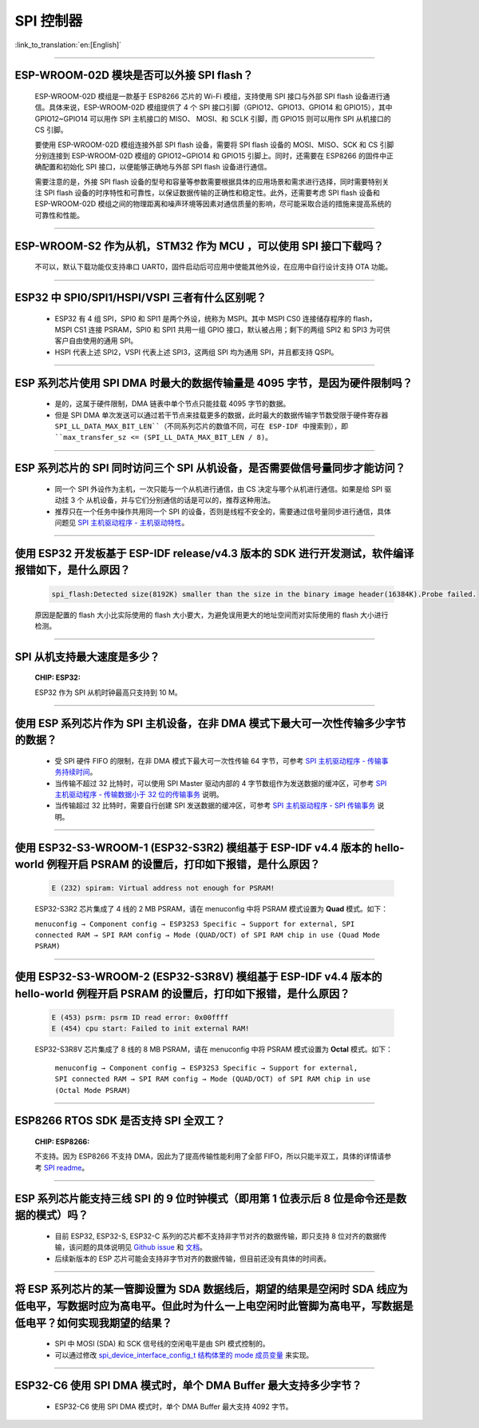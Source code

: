 SPI 控制器
============

:link_to_translation:`en:[English]`

.. raw:: html

   <style>
   body {counter-reset: h2}
     h2 {counter-reset: h3}
     h2:before {counter-increment: h2; content: counter(h2) ". "}
     h3:before {counter-increment: h3; content: counter(h2) "." counter(h3) ". "}
     h2.nocount:before, h3.nocount:before, { content: ""; counter-increment: none }
   </style>

--------------

ESP-WROOM-02D 模块是否可以外接 SPI flash？
-----------------------------------------------------

  ESP-WROOM-02D 模组是一款基于 ESP8266 芯片的 Wi-Fi 模组，支持使用 SPI 接口与外部 SPI flash 设备进行通信。具体来说，ESP-WROOM-02D 模组提供了 4 个 SPI 接口引脚（GPIO12、GPIO13、GPIO14 和 GPIO15），其中 GPIO12~GPIO14 可以用作 SPI 主机接口的 MISO、 MOSI、和 SCLK 引脚，而 GPIO15 则可以用作 SPI 从机接口的 CS 引脚。

  要使用 ESP-WROOM-02D 模组连接外部 SPI flash 设备，需要将 SPI flash 设备的 MOSI、MISO、SCK 和 CS 引脚分别连接到 ESP-WROOM-02D 模组的 GPIO12~GPIO14 和 GPIO15 引脚上。同时，还需要在 ESP8266 的固件中正确配置和初始化 SPI 接口，以便能够正确地与外部 SPI flash 设备进行通信。

  需要注意的是，外接 SPI flash 设备的型号和容量等参数需要根据具体的应用场景和需求进行选择，同时需要特别关注 SPI flash 设备的时序特性和可靠性，以保证数据传输的正确性和稳定性。此外，还需要考虑 SPI flash 设备和 ESP-WROOM-02D 模组之间的物理距离和噪声环境等因素对通信质量的影响，尽可能采取合适的措施来提高系统的可靠性和性能。

--------------

ESP-WROOM-S2 作为从机，STM32 作为 MCU ，可以使⽤ SPI 接⼝下载吗？
-------------------------------------------------------------------------

  不可以，默认下载功能仅支持串口 UART0，固件启动后可应用中使能其他外设，在应用中⾃⾏设计⽀持 OTA 功能。

--------------

ESP32 中 SPI0/SPI1/HSPI/VSPI 三者有什么区别呢？
-------------------------------------------------------------

  - ESP32 有 4 组 SPI，SPI0 和 SPI1 是两个外设，统称为 MSPI。其中 MSPI CS0 连接储存程序的 flash， MSPI CS1 连接 PSRAM，SPI0 和 SPI1 共用一组 GPIO 接口，默认被占用；剩下的两组 SPI2 和 SPI3 为可供客户自由使用的通用 SPI。
  - HSPI 代表上述 SPI2，VSPI 代表上述 SPI3，这两组 SPI 均为通用 SPI，并且都支持 QSPI。

--------------

ESP 系列芯片使用 SPI DMA 时最大的数据传输量是 4095 字节，是因为硬件限制吗？
----------------------------------------------------------------------------------------------------------------------------------------------

  - 是的，这属于硬件限制，DMA 链表中单个节点只能挂载 4095 字节的数据。
  - 但是 SPI DMA 单次发送可以通过若干节点来挂载更多的数据，此时最大的数据传输字节数受限于硬件寄存器 ``SPI_LL_DATA_MAX_BIT_LEN``（不同系列芯片的数值不同，可在 ESP-IDF 中搜索到），即 ``max_transfer_sz <= (SPI_LL_DATA_MAX_BIT_LEN / 8)``。

-----------------

ESP 系列芯片的 SPI 同时访问三个 SPI 从机设备，是否需要做信号量同步才能访问？
------------------------------------------------------------------------------------------------------------------------------

  - 同一个 SPI 外设作为主机，一次只能与一个从机进行通信，由 CS 决定与哪个从机进行通信。如果是给 SPI 驱动挂 3 个 从机设备，并与它们分别通信的话是可以的，推荐这种用法。
  - 推荐只在一个任务中操作共用同一个 SPI 的设备，否则是线程不安全的，需要通过信号量同步进行通信，具体问题见 `SPI 主机驱动程序 - 主机驱动特性 <https://docs.espressif.com/projects/esp-idf/zh_CN/latest/esp32/api-reference/peripherals/spi_master.html#id2>`_。

---------------------

使用 ESP32 开发板基于 ESP-IDF release/v4.3 版本的 SDK 进行开发测试，软件编译报错如下，是什么原因？
------------------------------------------------------------------------------------------------------------------------------------

  .. code-block:: text

    spi_flash:Detected size(8192K) smaller than the size in the binary image header(16384K).Probe failed.

  原因是配置的 flash 大小比实际使用的 flash 大小要大，为避免误用更大的地址空间而对实际使用的 flash 大小进行检测。

----------------

SPI 从机支持最大速度是多少？
-------------------------------------------------------------------------------
  :CHIP\: ESP32:

  ESP32 作为 SPI 从机时钟最高只支持到 10 M。

-------------------------

使用 ESP 系列芯片作为 SPI 主机设备，在非 DMA 模式下最大可一次性传输多少字节的数据？
--------------------------------------------------------------------------------------------------------------------------------------------------------------------------------------

  - 受 SPI 硬件 FIFO 的限制，在非 DMA 模式下最大可一次性传输 64 字节，可参考 `SPI 主机驱动程序 - 传输事务持续时间 <https://docs.espressif.com/projects/esp-idf/zh_CN/latest/esp32/api-reference/peripherals/spi_master.html#id18>`__。
  - 当传输不超过 32 比特时，可以使用 SPI Master 驱动内部的 4 字节数组作为发送数据的缓冲区，可参考 `SPI 主机驱动程序 - 传输数据小于 32 位的传输事务 <https://docs.espressif.com/projects/esp-idf/zh_CN/latest/esp32/api-reference/peripherals/spi_master.html#id13>`_ 说明。
  - 当传输超过 32 比特时，需要自行创建 SPI 发送数据的缓冲区，可参考 `SPI 主机驱动程序 - SPI 传输事务 <https://docs.espressif.com/projects/esp-idf/zh_CN/latest/esp32/api-reference/peripherals/spi_master.html#id3>`_ 说明。

---------------------------

使用 ESP32-S3-WROOM-1 (ESP32-S3R2) 模组基于 ESP-IDF v4.4 版本的 hello-world 例程开启 PSRAM 的设置后，打印如下报错，是什么原因？
--------------------------------------------------------------------------------------------------------------------------------------------------------------------------------------

  .. code-block:: text

      E (232) spiram: Virtual address not enough for PSRAM!

  ESP32-S3R2 芯片集成了 4 线的 2 MB PSRAM，请在 menuconfig 中将 PSRAM 模式设置为 **Quad** 模式。如下：

  ``menuconfig → Component config → ESP32S3 Specific → Support for external, SPI connected RAM → SPI RAM config → Mode (QUAD/OCT) of SPI RAM chip in use (Quad Mode PSRAM)``

-------------------------

使用 ESP32-S3-WROOM-2 (ESP32-S3R8V) 模组基于 ESP-IDF v4.4 版本的 hello-world 例程开启 PSRAM 的设置后，打印如下报错，是什么原因？
--------------------------------------------------------------------------------------------------------------------------------------------------------------------------------------

  .. code-block:: text

      E (453) psrm: psrm ID read error: 0x00ffff
      E (454) cpu start: Failed to init external RAM!

  ESP32-S3R8V 芯片集成了 8 线的 8 MB PSRAM，请在 menuconfig 中将 PSRAM 模式设置为 **Octal** 模式。如下：

    ``menuconfig → Component config → ESP32S3 Specific → Support for external, SPI connected RAM → SPI RAM config → Mode (QUAD/OCT) of SPI RAM chip in use (Octal Mode PSRAM)``

--------------------

ESP8266 RTOS SDK 是否支持 SPI 全双工？
--------------------------------------------------------------------------------------------------

  :CHIP\: ESP8266:

  不支持。因为 ESP8266 不支持 DMA，因此为了提高传输性能利用了全部 FIFO，所以只能半双工，具体的详情请参考 `SPI readme <https://github.com/espressif/ESP8266_RTOS_SDK/tree/master/examples/peripherals/spi>`_。

---------------

ESP 系列芯片能支持三线 SPI 的 9 位时钟模式（即用第 1 位表示后 8 位是命令还是数据的模式）吗？
-----------------------------------------------------------------------------------------------------------

  - 目前 ESP32, ESP32-S, ESP32-C 系列的芯片都不支持非字节对齐的数据传输，即只支持 8 位对齐的数据传输，该问题的具体说明见 `Github issue <https://github.com/espressif/esp-idf/issues/8487>`_ 和 `文档 <https://docs.espressif.com/projects/esp-idf/zh_CN/latest/esp32/api-reference/peripherals/spi_master.html#uint8-t>`__。
  - 后续新版本的 ESP 芯片可能会支持非字节对齐的数据传输，但目前还没有具体的时间表。

---------------

将 ESP 系列芯片的某一管脚设置为 SDA 数据线后，期望的结果是空闲时 SDA 线应为低电平，写数据时应为高电平。但此时为什么一上电空闲时此管脚为高电平，写数据是低电平？如何实现我期望的结果？
--------------------------------------------------------------------------------------------------------------------------------------------------------------------------------------------------------------------------

  - SPI 中 MOSI (SDA) 和 SCK 信号线的空闲电平是由 SPI 模式控制的。
  - 可以通过修改 `spi_device_interface_config_t 结构体里的 mode 成员变量  <https://docs.espressif.com/projects/esp-idf/zh_CN/latest/esp32/api-reference/peripherals/spi_master.html#_CPPv4N29spi_device_interface_config_t4modeE>`_ 来实现。

----------------

ESP32-C6 使用 SPI DMA 模式时，单个 DMA Buffer 最大支持多少字节？
----------------------------------------------------------------------------------------------------------------------------------------------------------------------

  - ESP32-C6 使用 SPI DMA 模式时，单个 DMA Buffer 最大支持 4092 字节。

